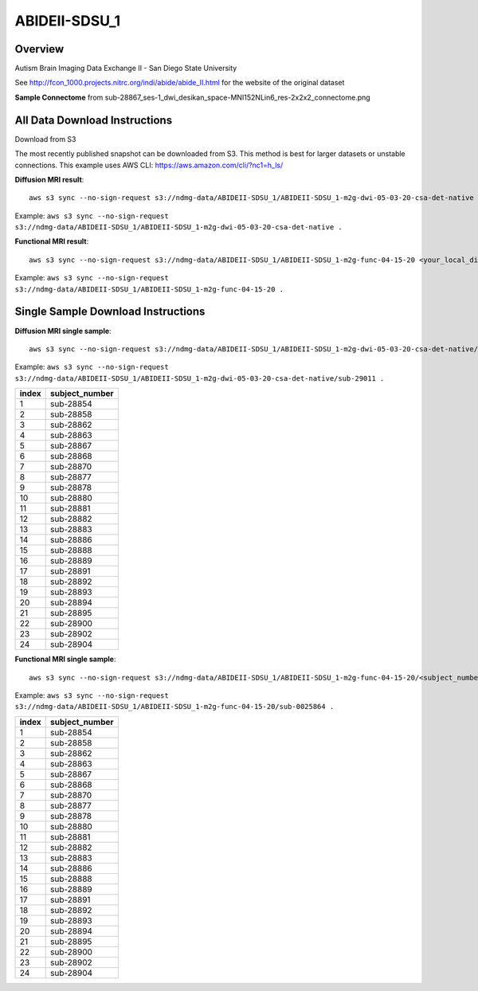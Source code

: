 .. m2g_data documentation master file, created by
   sphinx-quickstart on Tue Mar 10 15:24:51 2020.
   You can adapt this file completely to your liking, but it should at least
   contain the root `toctree` directive.

******************
ABIDEII-SDSU_1
******************


Overview
-----------

Autism Brain Imaging Data Exchange II  -  San Diego State University


See http://fcon_1000.projects.nitrc.org/indi/abide/abide_II.html for the website of the original dataset

**Sample Connectome** from sub-28867_ses-1_dwi_desikan_space-MNI152NLin6_res-2x2x2_connectome.png


.. image:: ../../_static/connectomic_pic/ABIDEII-SDSU_1-sub-28867_ses-1_dwi_desikan_space-MNI152NLin6_res-2x2x2_connectome.png
	:width: 400
	:align: center


All Data Download Instructions
-------------------------------------

Download from S3

The most recently published snapshot can be downloaded from S3. This method is best for larger datasets or unstable connections. This example uses AWS CLI: https://aws.amazon.com/cli/?nc1=h_ls/



**Diffusion MRI result**::

	aws s3 sync --no-sign-request s3://ndmg-data/ABIDEII-SDSU_1/ABIDEII-SDSU_1-m2g-dwi-05-03-20-csa-det-native <your_local_direction>
	
Example: ``aws s3 sync --no-sign-request s3://ndmg-data/ABIDEII-SDSU_1/ABIDEII-SDSU_1-m2g-dwi-05-03-20-csa-det-native .``

	
**Functional MRI result**::


	aws s3 sync --no-sign-request s3://ndmg-data/ABIDEII-SDSU_1/ABIDEII-SDSU_1-m2g-func-04-15-20 <your_local_direction>
	
Example: ``aws s3 sync --no-sign-request s3://ndmg-data/ABIDEII-SDSU_1/ABIDEII-SDSU_1-m2g-func-04-15-20 .``



Single Sample Download Instructions
----------------------------------------



**Diffusion MRI single sample**::
    
    aws s3 sync --no-sign-request s3://ndmg-data/ABIDEII-SDSU_1/ABIDEII-SDSU_1-m2g-dwi-05-03-20-csa-det-native/<subject_number> <your_local_direction>

Example: ``aws s3 sync --no-sign-request s3://ndmg-data/ABIDEII-SDSU_1/ABIDEII-SDSU_1-m2g-dwi-05-03-20-csa-det-native/sub-29011 .``

=====	==============================
index	subject_number
=====	==============================
1    	sub-28854
2    	sub-28858
3    	sub-28862
4    	sub-28863
5    	sub-28867
6    	sub-28868
7    	sub-28870
8    	sub-28877
9		sub-28878
10    	sub-28880
11    	sub-28881
12    	sub-28882
13    	sub-28883
14    	sub-28886
15    	sub-28888
16    	sub-28889
17    	sub-28891
18    	sub-28892
19		sub-28893
20    	sub-28894
21    	sub-28895
22    	sub-28900
23    	sub-28902
24    	sub-28904
=====	==============================




**Functional MRI single sample**::
    
    aws s3 sync --no-sign-request s3://ndmg-data/ABIDEII-SDSU_1/ABIDEII-SDSU_1-m2g-func-04-15-20/<subject_number> <your_local_direction>

Example: ``aws s3 sync --no-sign-request s3://ndmg-data/ABIDEII-SDSU_1/ABIDEII-SDSU_1-m2g-func-04-15-20/sub-0025864 .``


=====	==============================
index	subject_number
=====	==============================
1    	sub-28854
2    	sub-28858
3    	sub-28862
4    	sub-28863
5    	sub-28867
6    	sub-28868
7    	sub-28870
8    	sub-28877
9		sub-28878
10    	sub-28880
11    	sub-28881
12    	sub-28882
13    	sub-28883
14    	sub-28886
15    	sub-28888
16    	sub-28889
17    	sub-28891
18    	sub-28892
19		sub-28893
20    	sub-28894
21    	sub-28895
22    	sub-28900
23    	sub-28902
24    	sub-28904
=====	==============================